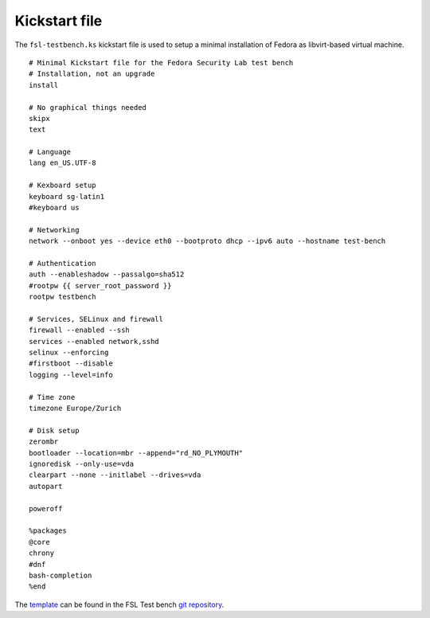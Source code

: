 .. -*- mode: rst -*-

.. _appendix-kickstart:

.. _template: https://github.com/fabaff/fsl-test-bench/blob/master/files/kickstart/fedora-mini.j2
.. _git repository: https://github.com/fabaff/fsl-test-bench

Kickstart file
==============

The ``fsl-testbench.ks`` kickstart file is used to setup a minimal installation
of Fedora as libvirt-based virtual machine. ::

    # Minimal Kickstart file for the Fedora Security Lab test bench
    # Installation, not an upgrade
    install

    # No graphical things needed
    skipx
    text

    # Language
    lang en_US.UTF-8

    # Kexboard setup
    keyboard sg-latin1 
    #keyboard us

    # Networking
    network --onboot yes --device eth0 --bootproto dhcp --ipv6 auto --hostname test-bench

    # Authentication
    auth --enableshadow --passalgo=sha512
    #rootpw {{ server_root_password }}
    rootpw testbench

    # Services, SELinux and firewall
    firewall --enabled --ssh
    services --enabled network,sshd
    selinux --enforcing
    #firstboot --disable
    logging --level=info

    # Time zone
    timezone Europe/Zurich

    # Disk setup
    zerombr
    bootloader --location=mbr --append="rd_NO_PLYMOUTH"
    ignoredisk --only-use=vda
    clearpart --none --initlabel --drives=vda
    autopart

    poweroff

    %packages
    @core
    chrony
    #dnf
    bash-completion
    %end

The `template`_ can be found in the FSL Test bench `git repository`_.
